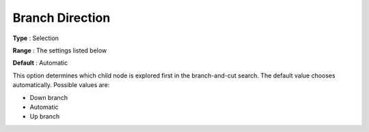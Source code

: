 .. _GUROBI_MIP_-_Branch_direction:


Branch Direction
================



**Type** :	Selection	

**Range** :	The settings listed below	

**Default** :	Automatic	



This option determines which child node is explored first in the branch-and-cut search. The default value chooses automatically. Possible values are:



*	Down branch
*	Automatic
*	Up branch



